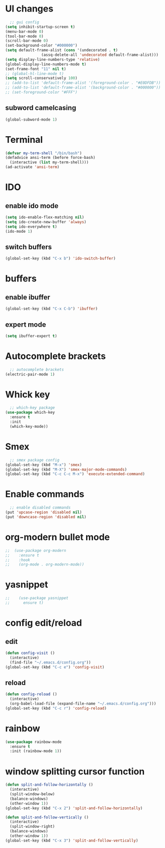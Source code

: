 * UI changes
#+begin_src emacs-lisp
    ;; gui config
  (setq inhibit-startup-screen t)
  (menu-bar-mode 0)
  (tool-bar-mode 0)
  (scroll-bar-mode 0)
  (set-background-color "#000000")
  (setq default-frame-alist (cons '(undecorated . t) 
				  (assq-delete-all 'undecorated default-frame-alist)))
  (setq display-line-numbers-type 'relative)
  (global-display-line-numbers-mode t)
  (set-frame-font "11" nil t)
  ;; (global-hl-line-mode t)
  (setq scroll-conservatively 100)
  ;; (add-to-list 'default-frame-alist '(foreground-color . "#E0DFDB"))
  ;; (add-to-list 'default-frame-alist '(background-color . "#000000"))
  ;; (set-foreground-color "#FFF")
#+end_src

** subword camelcasing
#+begin_src emacs-lisp
  (global-subword-mode 1)
#+end_src


* Terminal
#+begin_src emacs-lisp
  (defvar my-term-shell "/bin/bash")
  (defadvice ansi-term (before force-bash)
    (interactive (list my-term-shell)))
  (ad-activate 'ansi-term)
#+end_src

* IDO
** enable ido mode
#+begin_src emacs-lisp
  (setq ido-enable-flex-matching nil)
  (setq ido-create-new-buffer 'always)
  (setq ido-everywhere t)
  (ido-mode 1)
#+end_src

** switch buffers
#+begin_src emacs-lisp
  (global-set-key (kbd "C-x b") 'ido-switch-buffer)
#+end_src

* buffers

** enable ibuffer
#+begin_src emacs-lisp
  (global-set-key (kbd "C-x C-b") 'ibuffer)
#+end_src

** expert mode
#+begin_src emacs-lisp
  (setq ibuffer-expert t)
#+end_src

* Autocomplete brackets
#+begin_src emacs-lisp
  ;; autocomplete brackets
(electric-pair-mode 1)
#+end_src

* Whick key
#+begin_src emacs-lisp
  ;; which-key package
(use-package which-key
  :ensure t
  :init
  (which-key-mode))
#+end_src

* Smex
#+begin_src emacs-lisp
  ;; smex package config
(global-set-key (kbd "M-x") 'smex)
(global-set-key (kbd "M-X") 'smex-major-mode-commands)
(global-set-key (kbd "C-c C-c M-x") 'execute-extended-command)
#+end_src

* Enable commands
#+begin_src emacs-lisp
  ;; enable disabled commands
(put 'upcase-region 'disabled nil)
(put 'downcase-region 'disabled nil)
#+end_src

* org-modern bullet mode
#+begin_src emacs-lisp
;;  (use-package org-modern
;;    :ensure t
;;    :hook
;;    (org-mode . org-modern-mode))
#+end_src

* yasnippet
#+begin_src emacs-lisp
;;    (use-package yasnippet
;;      ensure t)
#+end_src

* config edit/reload
** edit
#+begin_src emacs-lisp
  (defun config-visit ()
    (interactive)
    (find-file "~/.emacs.d/config.org"))
  (global-set-key (kbd "C-c e") 'config-visit)
#+end_src
** reload
#+begin_src emacs-lisp
  (defun config-reload ()
    (interactive)
    (org-babel-load-file (expand-file-name "~/.emacs.d/config.org")))
  (global-set-key (kbd "C-c r") 'config-reload)
#+end_src

* rainbow
#+begin_src emacs-lisp
  (use-package rainbow-mode
    :ensure t
    :init (rainbow-mode 1))
#+end_src

* window splitting cursor function
#+begin_src emacs-lisp
  (defun split-and-follow-horizontally ()
    (interactive)
    (split-window-below)
    (balance-windows)
    (other-window 1))
  (global-set-key (kbd "C-x 2") 'split-and-follow-horizontally)

  (defun split-and-follow-vertically ()
    (interactive)
    (split-window-right)
    (balance-windows)
    (other-window 1))
  (global-set-key (kbd "C-x 3") 'split-and-follow-vertically)
#+end_src
